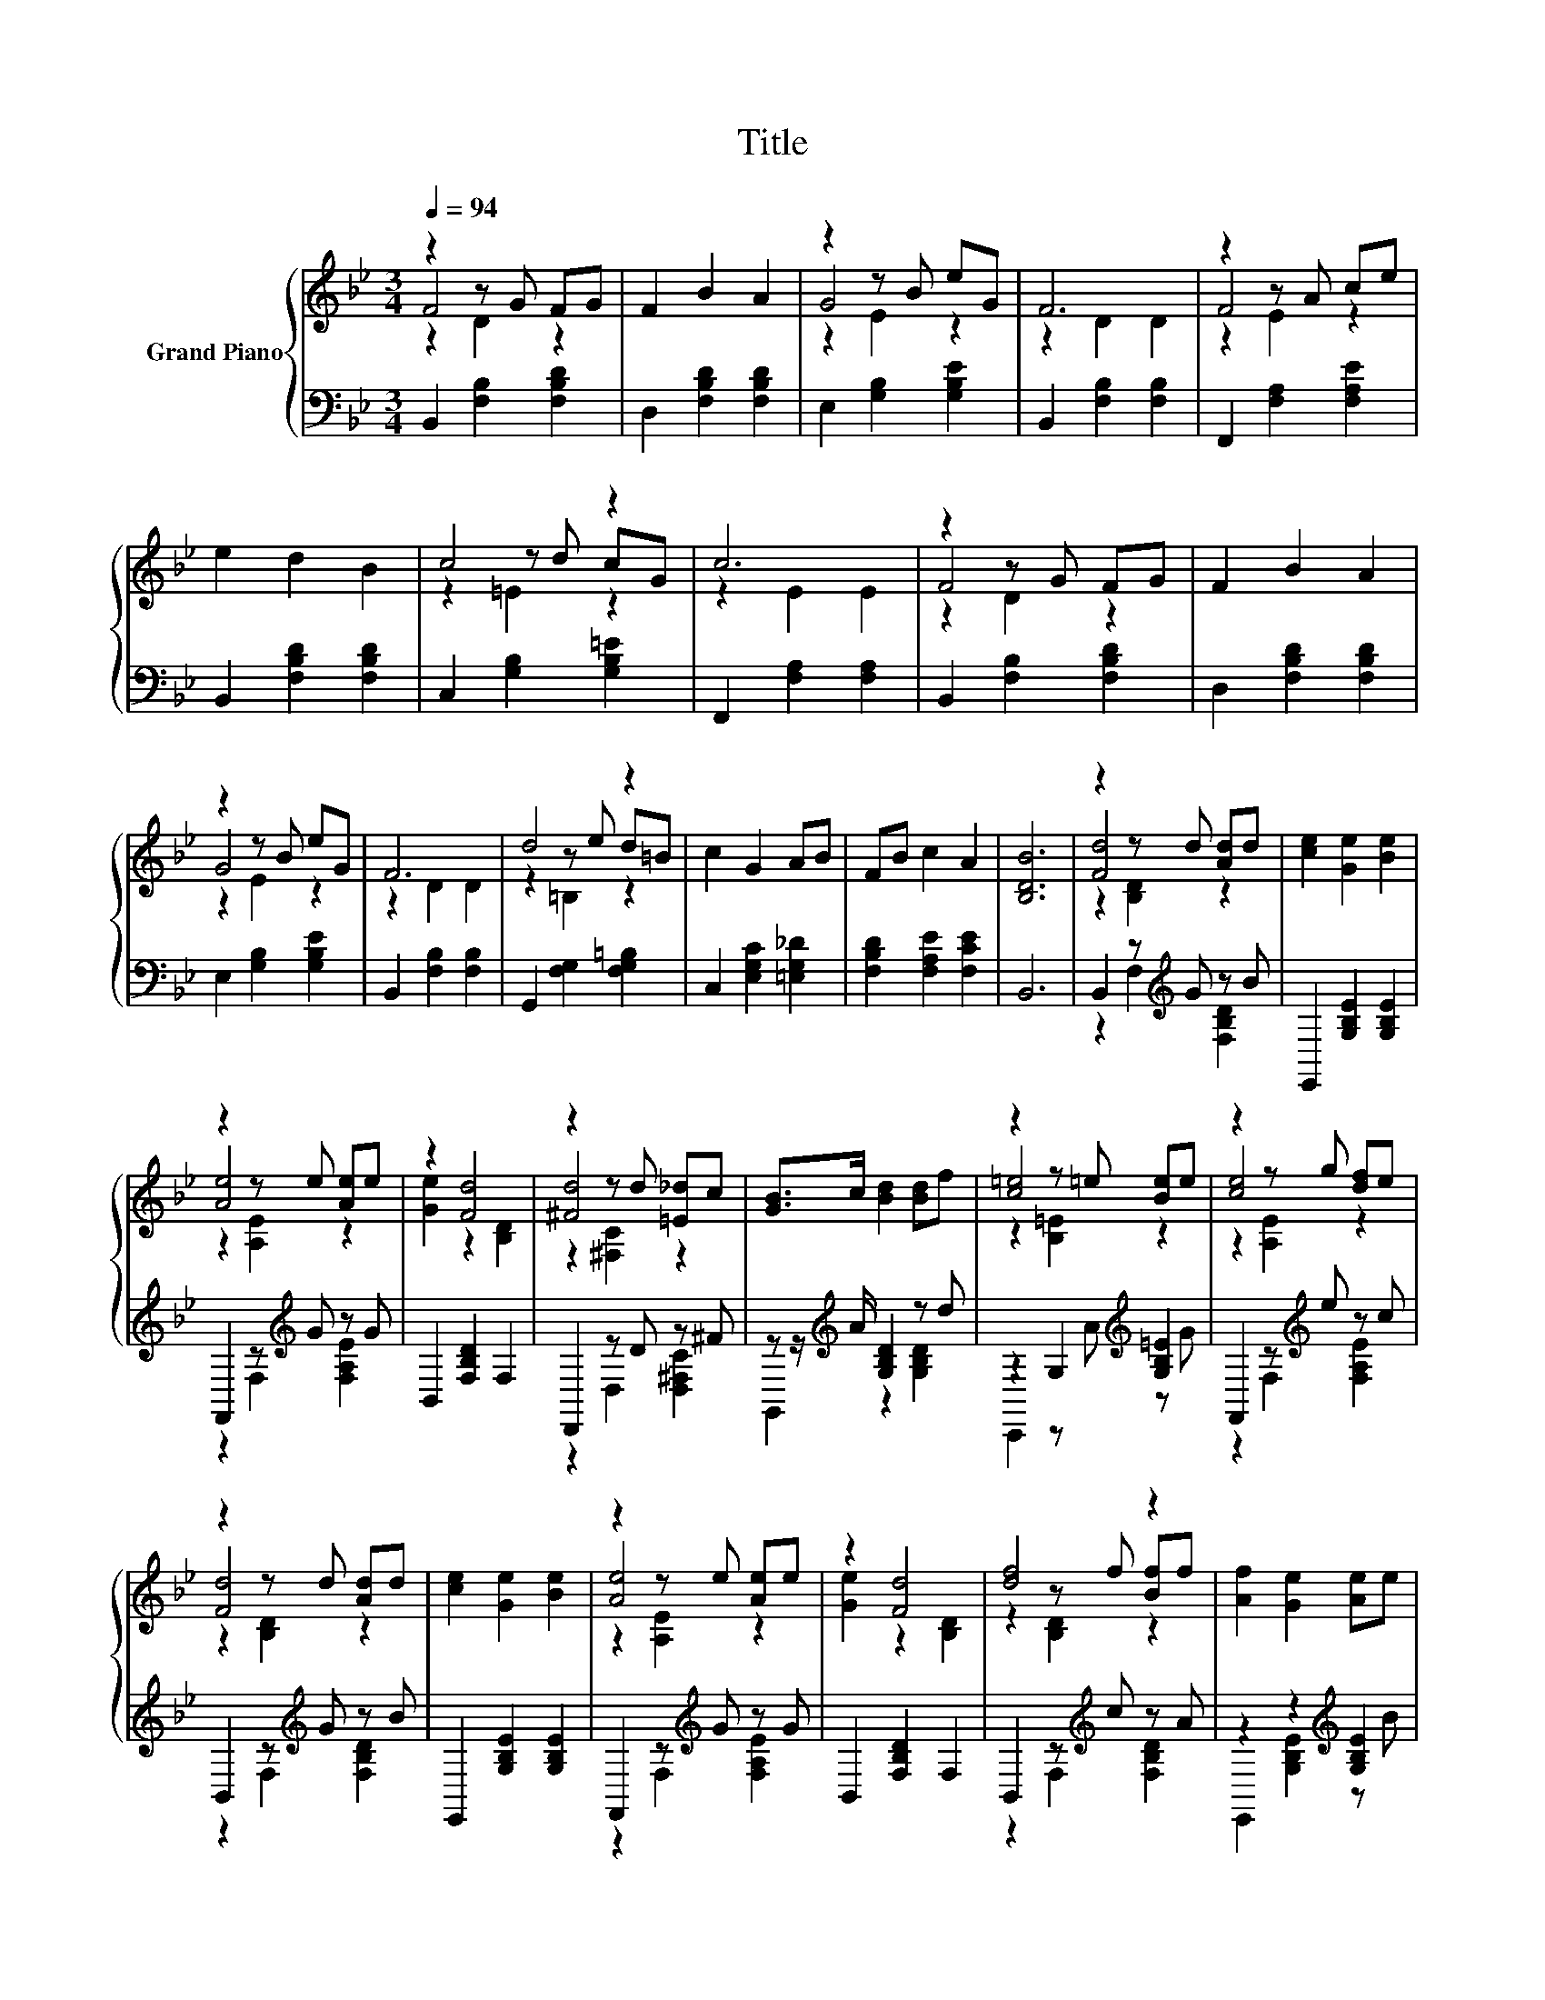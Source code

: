 X:1
T:Title
%%score { ( 1 2 3 ) | ( 4 5 ) }
L:1/8
Q:1/4=94
M:3/4
K:Bb
V:1 treble nm="Grand Piano"
V:2 treble 
V:3 treble 
V:4 bass 
V:5 bass 
V:1
 z2 z G FG | F2 B2 A2 | z2 z B eG | F6 | z2 z A ce | e2 d2 B2 | c4 z2 | c6 | z2 z G FG | F2 B2 A2 | %10
 z2 z B eG | F6 | d4 z2 | c2 G2 AB | FB c2 A2 | [B,DB]6 | z2 z d [Ad]d | [ce]2 [Ge]2 [Be]2 | %18
 z2 z e [Ae]e | z2 [Fd]4 | z2 z d [=E_d]c | [GB]>c [Bd]2 [Bd]f | z2 z =e [Be]e | z2 z g [df]e | %24
 z2 z d [Ad]d | [ce]2 [Ge]2 [Be]2 | z2 z e [Ae]e | z2 [Fd]4 | [df]4 z2 | [Af]2 [Ge]2 [Ae]e | %30
 [Fd]d [ce]2 [Ae]2 | [Bd]6 |] %32
V:2
 F4 z2 | x6 | G4 z2 | z2 D2 D2 | F4 z2 | x6 | z2 z d cG | z2 E2 E2 | F4 z2 | x6 | G4 z2 | %11
 z2 D2 D2 | z2 z e d=B | x6 | x6 | x6 | [Fd]4 z2 | x6 | [Ae]4 z2 | [Ge]2 z2 [B,D]2 | [^Fd]4 z2 | %21
 x6 | [c=e]4 z2 | [ce]4 z2 | [Fd]4 z2 | x6 | [Ae]4 z2 | [Ge]2 z2 [B,D]2 | z2 z f [Bf]f | x6 | x6 | %31
 x6 |] %32
V:3
 z2 D2 z2 | x6 | z2 E2 z2 | x6 | z2 E2 z2 | x6 | z2 =E2 z2 | x6 | z2 D2 z2 | x6 | z2 E2 z2 | x6 | %12
 z2 =B,2 z2 | x6 | x6 | x6 | z2 [B,D]2 z2 | x6 | z2 [A,E]2 z2 | x6 | z2 [^F,C]2 z2 | x6 | %22
 z2 [B,=E]2 z2 | z2 [A,E]2 z2 | z2 [B,D]2 z2 | x6 | z2 [A,E]2 z2 | x6 | z2 [B,D]2 z2 | x6 | x6 | %31
 x6 |] %32
V:4
 B,,2 [F,B,]2 [F,B,D]2 | D,2 [F,B,D]2 [F,B,D]2 | E,2 [G,B,]2 [G,B,E]2 | B,,2 [F,B,]2 [F,B,]2 | %4
 F,,2 [F,A,]2 [F,A,E]2 | B,,2 [F,B,D]2 [F,B,D]2 | C,2 [G,B,]2 [G,B,=E]2 | F,,2 [F,A,]2 [F,A,]2 | %8
 B,,2 [F,B,]2 [F,B,D]2 | D,2 [F,B,D]2 [F,B,D]2 | E,2 [G,B,]2 [G,B,E]2 | B,,2 [F,B,]2 [F,B,]2 | %12
 G,,2 [F,G,]2 [F,G,=B,]2 | C,2 [E,G,C]2 [=E,G,_D]2 | [F,B,D]2 [F,A,E]2 [F,CE]2 | B,,6 | %16
 B,,2 z[K:treble] G z B | E,,2 [G,B,E]2 [G,B,E]2 | F,,2 z[K:treble] G z G | B,,2 [F,B,D]2 F,2 | %20
 D,,2 z D z ^F | z z/[K:treble] A/ [G,B,D]2 z d | z2 G,2[K:treble] [G,B,=E]2 | %23
 F,,2 z[K:treble] e z c | B,,2 z[K:treble] G z B | E,,2 [G,B,E]2 [G,B,E]2 | %26
 F,,2 z[K:treble] G z G | B,,2 [F,B,D]2 F,2 | B,,2 z[K:treble] c z A | z2 z2[K:treble] [G,B,E]2 | %30
 z B [F,A,E]2 [F,C]2 | [B,,B,]6 |] %32
V:5
 x6 | x6 | x6 | x6 | x6 | x6 | x6 | x6 | x6 | x6 | x6 | x6 | x6 | x6 | x6 | x6 | %16
 z2 F,2[K:treble] [F,B,D]2 | x6 | z2 F,2[K:treble] [F,A,E]2 | x6 | z2 D,2 [D,^F,C]2 | %21
 G,,2[K:treble] z2 [G,B,D]2 | C,,2 z[K:treble] A z G | z2 F,2[K:treble] [F,A,E]2 | %24
 z2 F,2[K:treble] [F,B,D]2 | x6 | z2 F,2[K:treble] [F,A,E]2 | x6 | z2 F,2[K:treble] [F,B,D]2 | %29
 E,,2 [G,B,E]2[K:treble] z B | F,,2 z2 z2 | x6 |] %32

